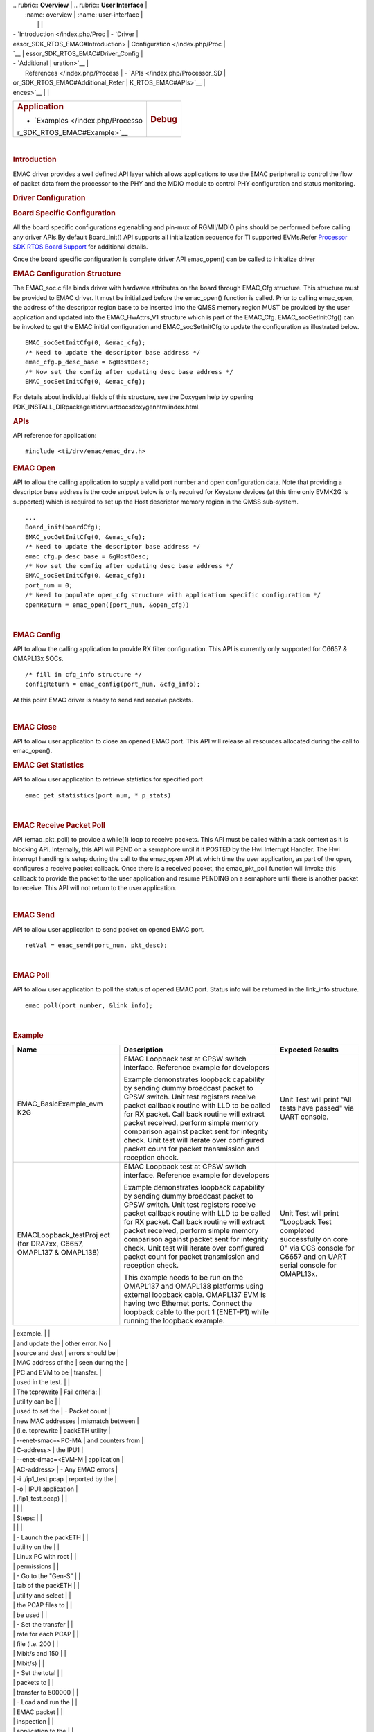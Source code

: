 .. http://processors.wiki.ti.com/index.php/Processor_SDK_RTOS_EMAC 

| .. rubric:: **Overview**          | .. rubric:: **User Interface**    |
|    :name: overview                |    :name: user-interface          |
|                                   |                                   |
| -  `Introduction </index.php/Proc | -  `Driver                        |
| essor_SDK_RTOS_EMAC#Introduction> |    Configuration </index.php/Proc |
| `__                               | essor_SDK_RTOS_EMAC#Driver_Config |
| -  `Additional                    | uration>`__                       |
|    References </index.php/Process | -  `APIs </index.php/Processor_SD |
| or_SDK_RTOS_EMAC#Additional_Refer | K_RTOS_EMAC#APIs>`__              |
| ences>`__                         |                                   |
+-----------------------------------+-----------------------------------+
| .. rubric:: **Application**       | .. rubric:: **Debug**             |
|    :name: application             |    :name: debug                   |
|                                   |                                   |
| -  `Examples </index.php/Processo |                                   |
| r_SDK_RTOS_EMAC#Example>`__       |                                   |
+-----------------------------------+-----------------------------------+

| 

.. rubric:: Introduction
   :name: introduction

| EMAC driver provides a well defined API layer which allows
  applications to use the EMAC peripheral to control the flow of packet
  data from the processor to the PHY and the MDIO module to control PHY
  configuration and status monitoring.

.. rubric:: Driver Configuration
   :name: driver-configuration

.. rubric:: **Board Specific Configuration**
   :name: board-specific-configuration

All the board specific configurations eg:enabling and pin-mux of
RGMII/MDIO pins should be performed before calling any driver APIs.By
default Board_Init() API supports all initialization sequence for TI
supported EVMs.Refer `Processor SDK RTOS Board
Support </index.php/Processor_SDK_RTOS_Board_Support>`__ for additional
details.

Once the board specific configuration is complete driver API emac_open()
can be called to initialize driver

.. rubric:: **EMAC Configuration Structure**
   :name: emac-configuration-structure

The EMAC_soc.c file binds driver with hardware attributes on the board
through EMAC_Cfg structure. This structure must be provided to EMAC
driver. It must be initialized before the emac_open() function is
called. Prior to calling emac_open, the address of the descriptor region
base to be inserted into the QMSS memory region MUST be provided by the
user application and updated into the EMAC_HwAttrs_V1 structure which is
part of the EMAC_Cfg. EMAC_socGetInitCfg() can be invoked to get the
EMAC initial configuration and EMAC_socSetInitCfg to update the
configuration as illustrated below.

::

       EMAC_socGetInitCfg(0, &emac_cfg);
       /* Need to update the descriptor base address */
       emac_cfg.p_desc_base = &gHostDesc;
       /* Now set the config after updating desc base address */
       EMAC_socSetInitCfg(0, &emac_cfg);

For details about individual fields of this structure, see the Doxygen
help by opening
PDK_INSTALL_DIR\packages\ti\drv\uart\docs\doxygen\html\index.html.

.. rubric:: **APIs**
   :name: apis

API reference for application:

::

    #include <ti/drv/emac/emac_drv.h>

.. rubric:: EMAC Open
   :name: emac-open

API to allow the calling application to supply a valid port number and
open configuration data. Note that providing a descriptor base address
is the code snippet below is only required for Keystone devices (at this
time only EVMK2G is supported) which is required to set up the Host
descriptor memory region in the QMSS sub-system.

::

    ...
    Board_init(boardCfg);
    EMAC_socGetInitCfg(0, &emac_cfg);
    /* Need to update the descriptor base address */
    emac_cfg.p_desc_base = &gHostDesc;
    /* Now set the config after updating desc base address */
    EMAC_socSetInitCfg(0, &emac_cfg);
    port_num = 0;
    /* Need to populate open_cfg structure with application specific configuration */
    openReturn = emac_open([port_num, &open_cfg))

| 

.. rubric:: EMAC Config
   :name: emac-config

API to allow the calling application to provide RX filter configuration.
This API is currently only supported for C6657 & OMAPL13x SOCs.

::

    /* fill in cfg_info structure */
    configReturn = emac_config(port_num, &cfg_info);

At this point EMAC driver is ready to send and receive packets.

| 

.. rubric:: EMAC Close
   :name: emac-close

API to allow user application to close an opened EMAC port. This API
will release all resources allocated during the call to emac_open().

.. rubric:: EMAC Get Statistics
   :name: emac-get-statistics

API to allow user application to retrieve statistics for specified port

::

    emac_get_statistics(port_num, * p_stats)

| 

.. rubric:: EMAC Receive Packet Poll
   :name: emac-receive-packet-poll

API (emac_pkt_poll) to provide a while(1) loop to receive packets. This
API must be called within a task context as it is blocking API.
Internally, this API will PEND on a semaphore until it it POSTED by the
Hwi Interrupt Handler. The Hwi interrupt handling is setup during the
call to the emac_open API at which time the user application, as part of
the open, configures a receive packet callback. Once there is a received
packet, the emac_pkt_poll function will invoke this callback to provide
the packet to the user application and resume PENDING on a semaphore
until there is another packet to receive. This API will not return to
the user application.

| 

.. rubric:: EMAC Send
   :name: emac-send

API to allow user application to send packet on opened EMAC port.

::

    retVal = emac_send(port_num, pkt_desc);

| 

.. rubric:: EMAC Poll
   :name: emac-poll

API to allow user application to poll the status of opened EMAC port.
Status info will be returned in the link_info structure.

::

    emac_poll(port_number, &link_info);

| 

.. rubric:: Example
   :name: example

+-----------------------+-----------------------+-----------------------+
| Name                  | Description           | Expected Results      |
+=======================+=======================+=======================+
| EMAC_BasicExample_evm | | EMAC Loopback test  | | Unit Test will      |
| K2G                   |   at CPSW switch      |   print "All tests    |
|                       |   interface.          |   have passed" via    |
|                       |   Reference example   |   UART console.       |
|                       |   for developers      |                       |
|                       |                       |                       |
|                       | Example demonstrates  |                       |
|                       | loopback capability   |                       |
|                       | by sending dummy      |                       |
|                       | broadcast packet to   |                       |
|                       | CPSW switch. Unit     |                       |
|                       | test registers        |                       |
|                       | receive packet        |                       |
|                       | callback routine with |                       |
|                       | LLD to be called for  |                       |
|                       | RX packet. Call back  |                       |
|                       | routine will extract  |                       |
|                       | packet received,      |                       |
|                       | perform simple memory |                       |
|                       | comparison against    |                       |
|                       | packet sent for       |                       |
|                       | integrity check. Unit |                       |
|                       | test will iterate     |                       |
|                       | over configured       |                       |
|                       | packet count for      |                       |
|                       | packet transmission   |                       |
|                       | and reception check.  |                       |
+-----------------------+-----------------------+-----------------------+
| EMACLoopback_testProj | | EMAC Loopback test  | | Unit Test will      |
| ect                   |   at CPSW switch      |   print "Loopback     |
| (for DRA7xx, C6657,   |   interface.          |   Test completed      |
| OMAPL137 & OMAPL138)  |   Reference example   |   successfully on     |
|                       |   for developers      |   core 0" via CCS     |
|                       |                       |   console for C6657   |
|                       | Example demonstrates  |   and on UART serial  |
|                       | loopback capability   |   console for         |
|                       | by sending dummy      |   OMAPL13x.           |
|                       | broadcast packet to   |                       |
|                       | CPSW switch. Unit     |                       |
|                       | test registers        |                       |
|                       | receive packet        |                       |
|                       | callback routine with |                       |
|                       | LLD to be called for  |                       |
|                       | RX packet. Call back  |                       |
|                       | routine will extract  |                       |
|                       | packet received,      |                       |
|                       | perform simple memory |                       |
|                       | comparison against    |                       |
|                       | packet sent for       |                       |
|                       | integrity check. Unit |                       |
|                       | test will iterate     |                       |
|                       | over configured       |                       |
|                       | packet count for      |                       |
|                       | packet transmission   |                       |
|                       | and reception check.  |                       |
|                       |                       |                       |
|                       | This example needs to |                       |
|                       | be run on the         |                       |
|                       | OMAPL137 and OMAPL138 |                       |
|                       | platforms using       |                       |
|                       | external loopback     |                       |
|                       | cable. OMAPL137 EVM   |                       |
|                       | is having two         |                       |
|                       | Ethernet ports.       |                       |
|                       | Connect the loopback  |                       |
|                       | cable to the port 1   |                       |
|                       | (ENET-P1) while       |                       |
|                       | running the loopback  |                       |
|                       | example.              |                       |
+-----------------------+-----------------------+-----------------------+
| EMAC_PktInspectionExa | This demonstrates how | Pass criteria:        |
| mple                  | to write an           |                       |
| (for all DRA7xx       | application to filter | -  The total packet   |
| devices)              | Ethernet packets      |    sent for each      |
|                       | based on IP address   |    stream is shown at |
|                       |                       |    the bottom of the  |
|                       | Prerequisites:        |    packETH widow. The |
|                       |                       |    packet stream      |
|                       | -  Install the        |    statistics must    |
|                       |    packETH utility (v |    match the packet   |
|                       |    1.8.1) on a Linux  |    statistics printed |
|                       |    PC. The packETH    |    by the DUT via     |
|                       |    tool is available  |    serial port        |
|                       |    for Windows as     | -  The packet         |
|                       |    well, but not all  |    inspection utility |
|                       |    features are       |    periodically       |
|                       |    supported          |    prints the EMAC    |
|                       | -  Download the test  |    statistics, which  |
|                       |    PCAP               |    include DMA        |
|                       |    `files </index.php |    overruns,          |
.. Image:: ../images/Pcap.zip
|                       |    and update the     |    other error. No    |
|                       |    source and dest    |    errors should be   |
|                       |    MAC address of the |    seen during the    |
|                       |    PC and EVM to be   |    transfer.          |
|                       |    used in the test.  |                       |
|                       |    The tcprewrite     | Fail criteria:        |
|                       |    utility can be     |                       |
|                       |    used to set the    | -  Packet count       |
|                       |    new MAC addresses  |    mismatch between   |
|                       |    (i.e. tcprewrite   |    packETH utility    |
|                       |    --enet-smac=<PC-MA |    and counters from  |
|                       | C-address>            |    the IPU1           |
|                       |    --enet-dmac=<EVM-M |    application        |
|                       | AC-address>           | -  Any EMAC errors    |
|                       |    -i ./ip1_test.pcap |    reported by the    |
|                       |    -o                 |    IPU1 application   |
|                       |    ./ip1_test.pcap)   |                       |
|                       |                       |                       |
|                       | Steps:                |                       |
|                       |                       |                       |
|                       | -  Launch the packETH |                       |
|                       |    utility on the     |                       |
|                       |    Linux PC with root |                       |
|                       |    permissions        |                       |
|                       | -  Go to the "Gen-S"  |                       |
|                       |    tab of the packETH |                       |
|                       |    utility and select |                       |
|                       |    the PCAP files to  |                       |
|                       |    be used            |                       |
|                       | -  Set the transfer   |                       |
|                       |    rate for each PCAP |                       |
|                       |    file (i.e. 200     |                       |
|                       |    Mbit/s and 150     |                       |
|                       |    Mbit/s)            |                       |
|                       | -  Set the total      |                       |
|                       |    packets to         |                       |
|                       |    transfer to 500000 |                       |
|                       | -  Load and run the   |                       |
|                       |    EMAC packet        |                       |
|                       |    inspection         |                       |
|                       |    application to the |                       |
|                       |    IPU1 core          |                       |
|                       | -  Hit the "Send"     |                       |
|                       |    button on the      |                       |
|                       |    packETH utility to |                       |
|                       |    start streaming    |                       |
|                       | -  The packet         |                       |
|                       |    streaming should   |                       |
|                       |    last for few       |                       |
|                       |    seconds            |                       |
+-----------------------+-----------------------+-----------------------+

.. rubric:: Additional References
   :name: additional-references

+-----------------------------------+-----------------------------------+
| **Document**                      | **Location**                      |
+-----------------------------------+-----------------------------------+
| API Reference Manual              | $(TI_PDK_INSTALL_DIR)\packages\ti |
|                                   | \drv\emac\docs\doxygen\html\index |
|                                   | .html                             |
+-----------------------------------+-----------------------------------+
| Release Notes                     | $(TI_PDK_INSTALL_DIR)\packages\ti |
|                                   | \drv\emac\docs\ReleaseNotes_EMAC_ |
|                                   | LLD.pdf                           |
+-----------------------------------+-----------------------------------+

.. raw:: html

